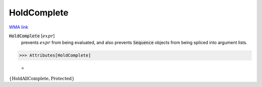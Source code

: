 HoldComplete
============

`WMA link <https://reference.wolfram.com/language/ref/HoldComplete.html>`_


:code:`HoldComplete` [:math:`expr`]
    prevents :math:`expr` from being evaluated, and also prevents          :code:`Sequence`  objects from being spliced into argument lists.





>>> Attributes[HoldComplete]

    =
:math:`\left\{\text{HoldAllComplete},\text{Protected}\right\}`


